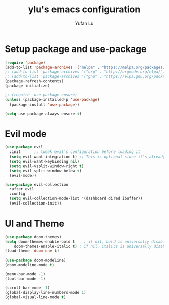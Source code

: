 #+TITLE: ylu's emacs configuration
#+AUTHOR: Yufan Lu


* Setup package and use-package

#+begin_src emacs-lisp
  (require 'package)
  (add-to-list 'package-archives '("melpa" . "https://melpa.org/packages/") t)
  ;; (add-to-list 'package-archives '("org" . "http://orgmode.org/elpa/") t)
  ;; (add-to-list 'package-archives '("gnu" . "https://elpa.gnu.org/packages/") t)
  (package-refresh-contents)
  (package-initialize)
#+end_src


#+begin_src emacs-lisp
  ;; (require 'use-package-ensure)
  (unless (package-installed-p 'use-package)
    (package-install 'use-package))

  (setq use-package-always-ensure t)
#+end_src

* Evil mode

#+begin_src emacs-lisp
  (use-package evil
    :init      ;; tweak evil's configuration before loading it
    (setq evil-want-integration t) ;; This is optional since it's already set to t by default.
    (setq evil-want-keybinding nil)
    (setq evil-vsplit-window-right t)
    (setq evil-split-window-below t)
    (evil-mode))

  (use-package evil-collection
    :after evil
    :config
    (setq evil-collection-mode-list '(dashboard dired ibuffer))
    (evil-collection-init))
#+end_src


* UI and Theme

#+begin_src emacs-lisp
  (use-package doom-themes)
  (setq doom-themes-enable-bold t    ; if nil, bold is universally disabled
	  doom-themes-enable-italic t) ; if nil, italics is universally disabled
  (load-theme 'doom-one t)

  (use-package doom-modeline)
  (doom-modeline-mode t)
#+end_src


#+begin_src emacs-lisp
  (menu-bar-mode -1)
  (tool-bar-mode -1)

  (scroll-bar-mode -1)
  (global-display-line-numbers-mode 1)
  (global-visual-line-mode t)
#+end_src
